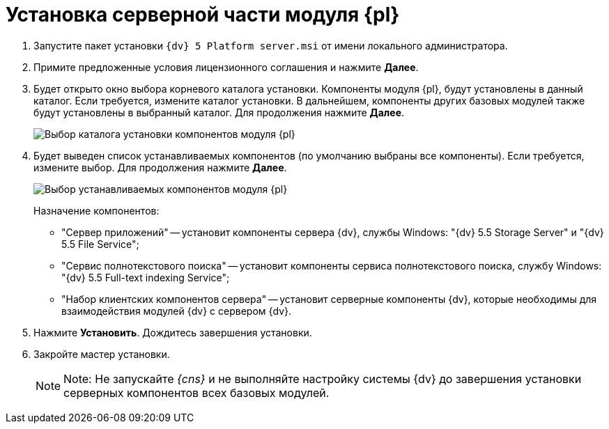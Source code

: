 = Установка серверной части модуля {pl}

. Запустите пакет установки `{dv} 5 Platform server.msi` от имени локального администратора.
. Примите предложенные условия лицензионного соглашения и нажмите *Далее*.
. Будет открыто окно выбора корневого каталога установки. Компоненты модуля {pl}, будут установлены в данный каталог. Если требуется, измените каталог установки. В дальнейшем, компоненты других базовых модулей также будут установлены в выбранный каталог. Для продолжения нажмите *Далее*.
+
image::installServerPlatformPath.png[Выбор каталога установки компонентов модуля {pl}]
. Будет выведен список устанавливаемых компонентов (по умолчанию выбраны все компоненты). Если требуется, измените выбор. Для продолжения нажмите *Далее*.
+
image::installServerPlatformComponents.png[Выбор устанавливаемых компонентов модуля {pl}]
+
Назначение компонентов:

* "Сервер приложений" -- установит компоненты сервера {dv}, службы Windows: "{dv} 5.5 Storage Server" и "{dv} 5.5 File Service";
* "Сервис полнотекстового поиска" -- установит компоненты сервиса полнотекстового поиска, службу Windows: "{dv} 5.5 Full-text indexing Service";
* "Набор клиентских компонентов сервера" -- установит серверные компоненты {dv}, которые необходимы для взаимодействия модулей {dv} с сервером {dv}.
. Нажмите *Установить*. Дождитесь завершения установки.
. Закройте мастер установки.
+
[NOTE]
====
[.note__title]#Note:# Не запускайте _{cns}_ и не выполняйте настройку системы {dv} до завершения установки серверных компонентов всех базовых модулей.
====

